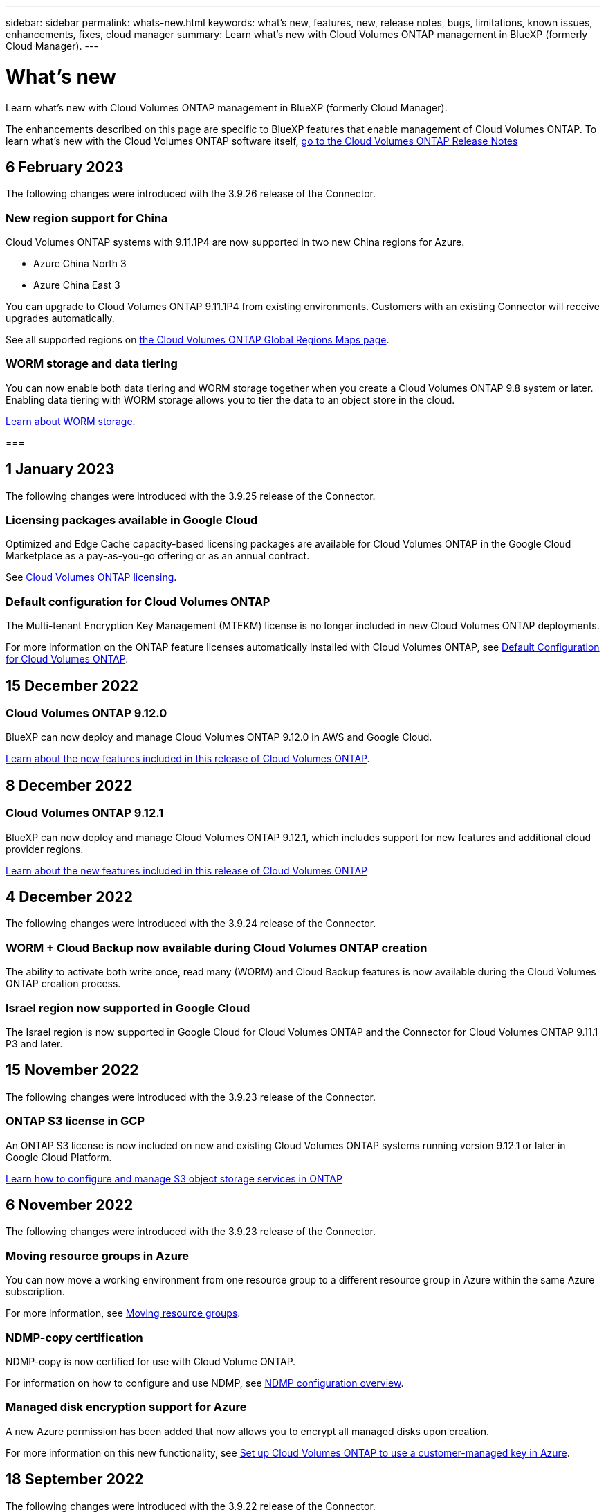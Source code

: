 ---
sidebar: sidebar
permalink: whats-new.html
keywords: what's new, features, new, release notes, bugs, limitations, known issues, enhancements, fixes, cloud manager
summary: Learn what's new with Cloud Volumes ONTAP management in BlueXP (formerly Cloud Manager).
---

= What's new
:hardbreaks:
:nofooter:
:icons: font
:linkattrs:
:imagesdir: ./media/

[.lead]
Learn what's new with Cloud Volumes ONTAP management in BlueXP (formerly Cloud Manager).

The enhancements described on this page are specific to BlueXP features that enable management of Cloud Volumes ONTAP. To learn what's new with the Cloud Volumes ONTAP software itself, https://docs.netapp.com/us-en/cloud-volumes-ontap-relnotes/index.html[go to the Cloud Volumes ONTAP Release Notes^]

//The whats-new tag should be enclosed around the three most recent releases. Be sure to use absolute URLs for links and images. This is required so that the what's new content can be reused in the cloud-manager-relnotes doc site.

//tag::whats-new[]
== 6 February 2023
The following changes were introduced with the 3.9.26 release of the Connector.

=== New region support for China
Cloud Volumes ONTAP systems with 9.11.1P4 are now supported in two new China regions for Azure.

* Azure China North 3
* Azure China East 3

You can upgrade to Cloud Volumes ONTAP 9.11.1P4 from existing environments. Customers with an existing Connector will receive upgrades automatically.

See all supported regions on link:https://bluexp.netapp.com/cloud-volumes-global-regions[the Cloud Volumes ONTAP Global Regions Maps page^].

=== WORM storage and data tiering
You can now enable both data tiering and WORM storage together when you create a Cloud Volumes ONTAP 9.8 system or later. Enabling data tiering with WORM storage allows you to tier the data to an object store in the cloud.

link:https://docs.netapp.com/us-en/cloud-manager-cloud-volumes-ontap/concept-worm.html[Learn about WORM storage.^]

===

== 1 January 2023
The following changes were introduced with the 3.9.25 release of the Connector.

=== Licensing packages available in Google Cloud
Optimized and Edge Cache capacity-based licensing packages are available for Cloud Volumes ONTAP in the Google Cloud Marketplace as a pay-as-you-go offering or as an annual contract.

See link:https://docs.netapp.com/us-en/cloud-manager-cloud-volumes-ontap/concept-licensing.html#packages[Cloud Volumes ONTAP licensing^].

=== Default configuration for Cloud Volumes ONTAP 
The Multi-tenant Encryption Key Management (MTEKM) license is no longer included in new Cloud Volumes ONTAP deployments. 

For more information on the ONTAP feature licenses automatically installed with Cloud Volumes ONTAP, see link:https://docs.netapp.com/us-en/cloud-manager-cloud-volumes-ontap/reference-default-configs.html[Default Configuration for Cloud Volumes ONTAP^].

== 15 December 2022

=== Cloud Volumes ONTAP 9.12.0

BlueXP can now deploy and manage Cloud Volumes ONTAP 9.12.0 in AWS and Google Cloud.

https://docs.netapp.com/us-en/cloud-volumes-ontap-9120-relnotes[Learn about the new features included in this release of Cloud Volumes ONTAP^].
//end::whats-new[]

== 8 December 2022

=== Cloud Volumes ONTAP 9.12.1

BlueXP can now deploy and manage Cloud Volumes ONTAP 9.12.1, which includes support for new features and additional cloud provider regions.

https://docs.netapp.com/us-en/cloud-volumes-ontap-relnotes[Learn about the new features included in this release of Cloud Volumes ONTAP^]

== 4 December 2022
The following changes were introduced with the 3.9.24 release of the Connector.

=== WORM + Cloud Backup now available during Cloud Volumes ONTAP creation 

The ability to activate both write once, read many (WORM) and Cloud Backup features is now available during the Cloud Volumes ONTAP creation process. 

=== Israel region now supported in Google Cloud 

The Israel region is now supported in Google Cloud for Cloud Volumes ONTAP and the Connector for Cloud Volumes ONTAP 9.11.1 P3 and later.

== 15 November 2022

The following changes were introduced with the 3.9.23 release of the Connector.

=== ONTAP S3 license in GCP

An ONTAP S3 license is now included on new and existing Cloud Volumes ONTAP systems running version 9.12.1 or later in Google Cloud Platform.

https://docs.netapp.com/us-en/ontap/object-storage-management/index.html[Learn how to configure and manage S3 object storage services in ONTAP^]

== 6 November 2022
The following changes were introduced with the 3.9.23 release of the Connector.

=== Moving resource groups in Azure

You can now move a working environment from one resource group to a different resource group in Azure within the same Azure subscription. 

For more information, see link:https://docs.netapp.com/us-en/cloud-manager-cloud-volumes-ontap/task-moving-resource-groups-azure.html[Moving resource groups]. 

=== NDMP-copy certification  

NDMP-copy is now certified for use with Cloud Volume ONTAP.

For information on how to configure and use NDMP, see https://docs.netapp.com/us-en/ontap/ndmp/index.html[NDMP configuration overview].

=== Managed disk encryption support for Azure 

A new Azure permission has been added that now allows you to encrypt all managed disks upon creation. 

For more information on this new functionality, see https://docs.netapp.com/us-en/cloud-manager-cloud-volumes-ontap/task-set-up-azure-encryption.html[Set up Cloud Volumes ONTAP to use a customer-managed key in Azure]. 

== 18 September 2022

The following changes were introduced with the 3.9.22 release of the Connector.

=== Digital Wallet enhancements

* The Digital Wallet now shows a summary of the Optimized I/O licensing package and the provisioned WORM capacity for Cloud Volumes ONTAP systems across your account.
+
These details can help you better understand how you're being charged and whether you need to purchase additional capacity.
+
https://docs.netapp.com/us-en/cloud-manager-cloud-volumes-ontap/task-manage-capacity-licenses.html[Learn how to view the consumed capacity in your account].

* You can now change from one charging method to the Optimized charging method.
+
https://docs.netapp.com/us-en/cloud-manager-cloud-volumes-ontap/task-manage-capacity-licenses.html[Learn how to change charging methods].

=== Optimize cost and performance

You can now optimize the cost and performance of a Cloud Volumes ONTAP system directly from the Canvas.

After you select a working environment, you can choose the *Optimize Cost & Performance* option to change the instance type for Cloud Volumes ONTAP. Choosing a smaller-sized instance can help you reduce costs, while changing to a larger-sized instance can help you optimize performance.

image:https://raw.githubusercontent.com/NetAppDocs/cloud-manager-cloud-volumes-ontap/main/media/screenshot-optimize-cost-performance.png["A screenshot of the Optimize Cost & Performance option that's available from the Canvas after you select a working environment."]

=== AutoSupport notifications

BlueXP will now generate a notification if a Cloud Volumes ONTAP system is unable to send AutoSupport messages. The notification includes a link to instructions that you can use to troubleshoot networking issues.

== 31 July 2022

The following changes were introduced with the 3.9.21 release of the Connector.

=== MTEKM license

The Multi-tenant Encryption Key Management (MTEKM) license is now included with new and existing Cloud Volumes ONTAP systems running version 9.11.1 or later.

Multi-tenant external key management enables individual storage VMs (SVMs) to maintain their own keys through a KMIP server when using NetApp Volume Encryption.

https://docs.netapp.com/us-en/cloud-manager-cloud-volumes-ontap/task-encrypting-volumes.html[Learn how to encrypt volumes with NetApp encryption solutions].

=== Proxy server

BlueXP now automatically configures your Cloud Volumes ONTAP systems to use the Connector as a proxy server, if an outbound internet connection isn't available to send AutoSupport messages.

AutoSupport proactively monitors the health of your system and sends messages to NetApp technical support.

The only requirement is to ensure that the Connector's security group allows _inbound_ connections over port 3128. You'll need to open this port after you deploy the Connector.

=== Change charging method

You can now change the charging method for a Cloud Volumes ONTAP system that uses capacity-based licensing. For example, if you deployed a Cloud Volumes ONTAP system with the Essentials package, you can change it to the Professional package if your business needs changed. This feature is available from the Digital Wallet.

https://docs.netapp.com/us-en/cloud-manager-cloud-volumes-ontap/task-manage-capacity-licenses.html[Learn how to change charging methods].

=== Security group enhancement

When you create a Cloud Volumes ONTAP working environment, the user interface now enables you to choose whether you want the predefined security group to allow traffic within the selected network only (recommended) or all networks.

image:https://raw.githubusercontent.com/NetAppDocs/cloud-manager-cloud-volumes-ontap/main/media/screenshot-allow-traffic.png["A screenshot that shows the Allow Traffic Within option that's available in the working environment wizard when selecting a security group."]

== 18 July 2022

=== New licensing packages in Azure

Two new capacity-based licensing packages are available for Cloud Volumes ONTAP in Azure when you pay through an Azure Marketplace subscription:

* *Optimized*: Pay for provisioned capacity and I/O operations separately

* *Edge Cache*: Licensing for https://cloud.netapp.com/cloud-volumes-edge-cache[Cloud Volumes Edge Cache^]

https://docs.netapp.com/us-en/cloud-manager-cloud-volumes-ontap/concept-licensing.html#packages[Learn more about these licensing packages].

== 3 July 2022

The following changes were introduced with the 3.9.20 release of the Connector.

=== Digital Wallet

The Digital Wallet now shows you the total consumed capacity in your account and the consumed capacity by licensing package. This can help you understand how you're being charged and whether you need to purchase additional capacity.

image:https://raw.githubusercontent.com/NetAppDocs/cloud-manager-cloud-volumes-ontap/main/media/screenshot-digital-wallet-summary.png["A screenshot that shows the Digital Wallet page for capacity-based licenses. The page provides an overview of the consumed capacity in your account and then breaks down the consumed capacity by licensing package."]

=== Elastic Volumes enhancement

BlueXP now supports the Amazon EBS Elastic Volumes feature when creating a Cloud Volumes ONTAP working environment from the user interface. The Elastic Volumes feature is enabled by default when using gp3 or io1 disks. You can choose the initial capacity based on your storage needs and revise it after Cloud Volumes ONTAP is deployed.

https://docs.netapp.com/us-en/cloud-manager-cloud-volumes-ontap/concept-aws-elastic-volumes.html[Learn more about support for Elastic Volumes in AWS].

=== ONTAP S3 license in AWS

An ONTAP S3 license is now included on new and existing Cloud Volumes ONTAP systems running version 9.11.0 or later in AWS.

https://docs.netapp.com/us-en/ontap/object-storage-management/index.html[Learn how to configure and manage S3 object storage services in ONTAP^]

=== New Azure Cloud region support

Starting with the 9.10.1 release, Cloud Volumes ONTAP is now supported in the Azure West US 3 region.

https://cloud.netapp.com/cloud-volumes-global-regions[View the full list of supported regions for Cloud Volumes ONTAP^]

=== ONTAP S3 license in Azure

An ONTAP S3 license is now included on new and existing Cloud Volumes ONTAP systems running version 9.9.1 or later in Azure.

https://docs.netapp.com/us-en/ontap/object-storage-management/index.html[Learn how to configure and manage S3 object storage services in ONTAP^]

== 7 June 2022

The following changes were introduced with the 3.9.19 release of the Connector.

=== Cloud Volumes ONTAP 9.11.1

BlueXP can now deploy and manage Cloud Volumes ONTAP 9.11.1, which includes support for new features and additional cloud provider regions.

https://docs.netapp.com/us-en/cloud-volumes-ontap-9111-relnotes[Learn about the new features included in this release of Cloud Volumes ONTAP^]

=== New Advanced View

If you need to perform advanced management of Cloud Volumes ONTAP, you can do so using ONTAP System Manager, which is a management interface that’s provided with an ONTAP system. We have included the System Manager interface directly inside BlueXP so that you don’t need to leave BlueXP for advanced management.

This Advanced View is available as a Preview with Cloud Volumes ONTAP 9.10.0 and later. We plan to refine this experience and add enhancements in upcoming releases. Please send us feedback by using the in-product chat.

https://docs.netapp.com/us-en/cloud-manager-cloud-volumes-ontap/task-administer-advanced-view.html[Learn more about the Advanced View].

=== Support for Amazon EBS Elastic Volumes

Support for the Amazon EBS Elastic Volumes feature with a Cloud Volumes ONTAP aggregate provides better performance and additional capacity, while enabling BlueXP to automatically increase the underlying disk capacity as needed.

Support for Elastic Volumes is available starting with _new_ Cloud Volumes ONTAP 9.11.0 systems and with gp3 and io1 EBS disk types.

https://docs.netapp.com/us-en/cloud-manager-cloud-volumes-ontap/concept-aws-elastic-volumes.html[Learn more about support for Elastic Volumes].

Note that support for Elastic Volumes requires new AWS permissions for the Connector:

[source,json]
"ec2:DescribeVolumesModifications",
"ec2:ModifyVolume",

Be sure to provide these permissions to each set of AWS credentials that you've added to BlueXP. https://docs.netapp.com/us-en/cloud-manager-setup-admin/reference-permissions-aws.html[View the latest Connector policy for AWS^].

=== Support for deploying HA pairs in shared AWS subnets

Cloud Volumes ONTAP 9.11.1 includes support for AWS VPC sharing. This release of the Connector enables you to deploy an HA pair in an AWS shared subnet when using the API.

link:task-deploy-aws-shared-vpc.html[Learn how to deploy an HA pair in a shared subnet].

=== Limited network access when using service endpoints

BlueXP now limits network access when using a VNet service endpoint for connections between Cloud Volumes ONTAP and storage accounts. BlueXP uses a service endpoint if you disable Azure Private Link connections.

https://docs.netapp.com/us-en/cloud-manager-cloud-volumes-ontap/task-enabling-private-link.html[Learn more about Azure Private Link connections with Cloud Volumes ONTAP].

=== Support for creating storage VMs in Google Cloud

Multiple storage VMs are now supported with Cloud Volumes ONTAP in Google Cloud, starting with the 9.11.1 release. Starting with this release of the Connector, BlueXP enables you to create storage VMs on Cloud Volumes ONTAP HA pairs in Google Cloud by using the API.

Support for creating storage VMs requires new Google Cloud permissions for the Connector:

[source,yaml]
- compute.instanceGroups.get
- compute.addresses.get

Note that you must use the ONTAP CLI or System Manager to create a storage VM on a single node system.

* https://docs.netapp.com/us-en/cloud-volumes-ontap-relnotes/reference-limits-gcp.html#storage-vm-limits[Learn more about storage VM limits in Google Cloud^]

* https://docs.netapp.com/us-en/cloud-manager-cloud-volumes-ontap/task-managing-svms-gcp.html[Learn how to create data-serving storage VMs for Cloud Volumes ONTAP in Google Cloud]

== 2 May 2022

The following changes were introduced with the 3.9.18 release of the Connector.

=== Cloud Volumes ONTAP 9.11.0

BlueXP can now deploy and manage Cloud Volumes ONTAP 9.11.0.

https://docs.netapp.com/us-en/cloud-volumes-ontap-9110-relnotes[Learn about the new features included in this release of Cloud Volumes ONTAP^].

=== Enhancement to mediator upgrades

When BlueXP upgrades the mediator for an HA pair, it now validates that a new mediator image is available before it deletes the boot disk. This change ensures that the mediator can continue to operate successfully if the upgrade process is unsuccessful.

=== K8s tab has been removed

The K8s tab was deprecated in a previous and has now been removed. If you want to use Kubernetes with Cloud Volumes ONTAP, you can add managed-Kubernetes clusters to the Canvas as a working environment for advanced data management.

https://docs.netapp.com/us-en/cloud-manager-kubernetes/concept-kubernetes.html[Learn about Kubernetes data management in BlueXP^]

=== Annual contract in Azure

The Essentials and Professional packages are now available in Azure through an annual contract. You can contact your NetApp sales representative to purchase an annual contract. The contract is available as a private offer in the Azure Marketplace.

After NetApp shares the private offer with you, you can select the annual plan when you subscribe from the Azure Marketplace during working environment creation.

https://docs.netapp.com/us-en/cloud-manager-cloud-volumes-ontap/concept-licensing.html[Learn more about licensing].

=== S3 Glacier Instant Retrieval

You can now store tiered data in the Amazon S3 Glacier Instant Retrieval storage class.

https://docs.netapp.com/us-en/cloud-manager-cloud-volumes-ontap/task-tiering.html#changing-the-storage-class-for-tiered-data[Learn how to change the storage class for tiered data].

=== New AWS permissions required for the Connector

The following permissions are now required to create an AWS spread placement group when deploying an HA pair in a single Availability Zone (AZ):

[source,json]
"ec2:DescribePlacementGroups",
"iam:GetRolePolicy",

These permissions are now required to optimize how BlueXP creates the placement group.

Be sure to provide these permissions to each set of AWS credentials that you've added to BlueXP. https://docs.netapp.com/us-en/cloud-manager-setup-admin/reference-permissions-aws.html[View the latest Connector policy for AWS^].

=== New Google Cloud region support

Cloud Volumes ONTAP is now supported in the following Google Cloud regions starting with the 9.10.1 release:

* Delhi (asia-south2)
* Melbourne (australia-southeast2)
* Milan (europe-west8) - single node only
* Santiago (southamerica-west1) - single node only

https://cloud.netapp.com/cloud-volumes-global-regions[View the full list of supported regions for Cloud Volumes ONTAP^]

=== Support for n2-standard-16 in Google Cloud

The n2-standard-16 machine type is now supported with Cloud Volumes ONTAP in Google Cloud, starting with the 9.10.1 release.

https://docs.netapp.com/us-en/cloud-volumes-ontap-relnotes/reference-configs-gcp.html[View supported configurations for Cloud Volumes ONTAP in Google Cloud^]

=== Enhancements to Google Cloud firewall policies

* When you create a Cloud Volumes ONTAP HA pair in Google Cloud, BlueXP will now display all existing firewall policies in a VPC.
+
Previously, BlueXP wouldn't display any policies in VPC-1, VPC-2, or VPC-3 that didn't have a target tag.

* When you create a Cloud Volumes ONTAP single node system in Google Cloud, you can now choose whether you want the predefined firewall policy to allow traffic within the selected VPC only (recommended) or all VPCs.

=== Enhancement to Google Cloud service accounts

When you select the Google Cloud service account to use with Cloud Volumes ONTAP, BlueXP now displays the email address that's associated with each service account. Viewing the email address can make it easier to distinguish between service accounts that share the same name.

image:https://raw.githubusercontent.com/NetAppDocs/cloud-manager-cloud-volumes-ontap/main/media/screenshot-google-cloud-service-account.png[A screenshot of the service account field]

== 3 April 2022

=== System Manager link has been removed

We have removed the System Manager link that was previously available from within a Cloud Volumes ONTAP working environment.

You can still connect to System Manager by entering the cluster management IP address in a web browser that has a connection to the Cloud Volumes ONTAP system. https://docs.netapp.com/us-en/cloud-manager-cloud-volumes-ontap/task-connecting-to-otc.html[Learn more about connecting to System Manager].

=== Charging for WORM storage

Now that the introductory special rate has expired, you will now be charged for using WORM storage. Charging is hourly, according to the total provisioned capacity of WORM volumes. This applies to new and existing Cloud Volumes ONTAP systems.

https://cloud.netapp.com/pricing[Learn about pricing for WORM storage^].
//end::whats-new[]

== 27 February 2022

The following changes were introduced with the 3.9.16 release of the Connector.

=== Redesigned volume wizard

The create new volume wizard that we recently introduced is now available when creating a volume on a specific aggregate from the *Advanced allocation* option.

https://docs.netapp.com/us-en/cloud-manager-cloud-volumes-ontap/task-create-volumes.html[Learn how to create volumes on a specific aggregate].

== 9 February 2022

=== Marketplace updates

* The Essentials package and Professional package are now available in all cloud provider marketplaces.
+
These by-capacity charging methods enable you to pay by the hour or to purchase an annual contract directly from your cloud provider. You still have the option to purchase a by-capacity license directly from NetApp.
+
If you have an existing subscription in a cloud marketplace, you're automatically subscribed to these new offerings as well. You can choose by-capacity charging when you deploy a new Cloud Volumes ONTAP working environment.
+
If you're a new customer, BlueXP will prompt you to subscribe when you create a new working environment.

* By-node licensing from all cloud provider marketplaces is deprecated and no longer available for new subscribers. This includes annual contracts and hourly subscriptions (Explore, Standard, and Premium).
+
This charging method is still available for existing customers who have an active subscription.

https://docs.netapp.com/us-en/cloud-manager-cloud-volumes-ontap/concept-licensing.html[Learn more about the licensing options for Cloud Volumes ONTAP].

== 6 February 2022

=== Exchange unassigned licenses

If you have an unassigned node-based license for Cloud Volumes ONTAP that you haven't used, you can now exchange the license by converting it to a Cloud Backup license, Cloud Data Sense license, or Cloud Tiering license.

This action revokes the Cloud Volumes ONTAP license and creates a dollar-equivalent license for the service with the same expiry date.

https://docs.netapp.com/us-en/cloud-manager-cloud-volumes-ontap/task-manage-node-licenses.html#exchange-unassigned-node-based-licenses[Learn how to exchange unassigned node-based licenses].

== 30 January 2022

The following changes were introduced with the 3.9.15 release of the Connector.

=== Redesigned licensing selection

We redesigned the licensing selection screen when creating a new Cloud Volumes ONTAP working environment. The changes highlight the by-capacity charging methods that were introduced in July 2021 and support upcoming offerings through the cloud provider marketplaces.

=== Digital Wallet update

We updated the *Digital Wallet* by consolidating Cloud Volumes ONTAP licenses in a single tab.

== 2 January 2022

The following changes were introduced with the 3.9.14 release of the Connector.

ifdef::azure[]
=== Support for additional Azure VM types

Cloud Volumes ONTAP is now supported with the following VM types in Microsoft Azure, starting with the 9.10.1 release:

* E4ds_v4
* E8ds_v4
* E32ds_v4
* E48ds_v4

Go to the https://docs.netapp.com/us-en/cloud-volumes-ontap-relnotes[Cloud Volumes ONTAP Release Notes^] for more details about supported configurations.
endif::azure[]

=== FlexClone charging update

If you use a link:concept-licensing.html[capacity-based license^] for Cloud Volumes ONTAP, you are no longer charged for the capacity used by FlexClone volumes.

=== Charging method now displayed

BlueXP now shows the charging method for each Cloud Volumes ONTAP working environment in the right panel of the Canvas.

image:screenshot-cvo-charging-method.png[A screenshot that shows the charging method for a Cloud Volumes ONTAP working environment which appears in the right panel after selecting a working environment from the Canvas.]

=== Choose your user name

When you create a Cloud Volumes ONTAP working environment, you now have the option to enter your preferred user name, instead of the default admin user name.

image:screenshot-cvo-user-name.png[A screenshot of the Details and Credentials page in the working environment wizard where you can specify a user name.]

=== Volume creation enhancements

We made a few enhancements to volume creation:

* We redesigned the create volume wizard for ease of use.
* Tags that you add to a volume are now associated with the Application Templates service, which can help you organize and simplify the management of your resources.
* You can now choose a custom export policy for NFS.

image:screenshot-cvo-create-volume.png[A screenshot that shows the Protocol page when creating a new volume.]

== 28 November 2021

The following changes were introduced with the 3.9.13 release of the Connector.

=== Cloud Volumes ONTAP 9.10.1

BlueXP can now deploy and manage Cloud Volumes ONTAP 9.10.1.

https://docs.netapp.com/us-en/cloud-volumes-ontap-9101-relnotes[Learn about the new features included in this release of Cloud Volumes ONTAP^].

=== Keystone Flex Subscriptions

You can now use Keystone Flex Subscriptions to pay for Cloud Volumes ONTAP HA pairs.

A Keystone Flex Subscription is a pay-as-you-grow subscription-based service that delivers a seamless hybrid cloud experience for those preferring OpEx consumption models to upfront CapEx or leasing.

A Keystone Flex Subscription is supported with all new versions of Cloud Volumes ONTAP that you can deploy from BlueXP.

* https://www.netapp.com/services/subscriptions/keystone/flex-subscription/[Learn more about Keystone Flex Subscriptions^].

* link:task-manage-keystone.html[Learn how to get started with Keystone Flex Subscriptions in BlueXP].

ifdef::aws[]
=== New AWS region support

Cloud Volumes ONTAP is now supported in the AWS Asia Pacific (Osaka) region (ap-northeast-3).
endif::aws[]

ifdef::azure[]
=== Port reduction

Ports 8023 and 49000 are no longer open on Cloud Volumes ONTAP systems in Azure for both single node systems and HA pairs.

This change applies to _new_ Cloud Volumes ONTAP systems starting with the 3.9.13 release of the Connector.
endif::azure[]

== 4 October 2021

The following changes were introduced with the 3.9.11 release of the Connector.

=== Cloud Volumes ONTAP 9.10.0

BlueXP can now deploy and manage Cloud Volumes ONTAP 9.10.0.

https://docs.netapp.com/us-en/cloud-volumes-ontap-9100-relnotes[Learn about the new features included in this release of Cloud Volumes ONTAP^].

ifdef::azure,gcp[]
=== Reduced deployment time

We reduced the amount of time that it takes to deploy a Cloud Volumes ONTAP working environment in Microsoft Azure or in Google Cloud when normal write speed is enabled. The deployment time is now 3-4 minutes shorter on average.
endif::azure,gcp[]

ifdef::azure[]
== 2 September 2021

The following changes were introduced with the 3.9.10 release of the Connector.

=== Customer-managed encryption key in Azure

Data is automatically encrypted on Cloud Volumes ONTAP in Azure using https://azure.microsoft.com/en-us/documentation/articles/storage-service-encryption/[Azure Storage Service Encryption^] with a Microsoft-managed key. But you can now use your own customer-managed encryption key instead by completing the following steps:

. From Azure, create a key vault and then generate a key in that vault.

. From BlueXP, use the API to create a Cloud Volumes ONTAP working environment that uses the key.

link:task-set-up-azure-encryption.html[Learn more about these steps].
endif::azure[]

== 7 July 2021

The following changes were introduced with the 3.9.8 release of the Connector.

=== New charging methods

New charging methods are available for Cloud Volumes ONTAP.

* *Capacity-based BYOL*: A capacity-based license enables you to pay for Cloud Volumes ONTAP per TiB of capacity. The license is associated with your NetApp account and enables you to create as multiple Cloud Volumes ONTAP systems, as long as enough capacity is available through your license. Capacity-based licensing is available in the form of a package, either _Essentials_ or _Professional_.

* *Freemium offering*: Freemium enables you to use all Cloud Volumes ONTAP features free of charge from NetApp (cloud provider charges still apply). You're limited to 500 GiB of provisioned capacity per system and there’s no support contract. You can have up to 10 Freemium systems.
+
link:concept-licensing.html[Learn more about these licensing options].
+
Here's an example of the charging methods that you can choose from:
+
image:screenshot_cvo_charging_methods.png[A screenshot of the Cloud Volumes ONTAP working environment wizard where you can choose a charging method.]

=== WORM storage available for general use

Write once, read many (WORM) storage is no longer in Preview and is now available for general use with Cloud Volumes ONTAP. link:concept-worm.html[Learn more about WORM storage].

ifdef::aws[]
=== Support for m5dn.24xlarge in AWS

Starting with the 9.9.1 release, Cloud Volumes ONTAP now supports the m5dn.24xlarge instance type with the following charging methods: PAYGO Premium, bring your own license (BYOL), and Freemium.

https://docs.netapp.com/us-en/cloud-volumes-ontap-relnotes/reference-configs-aws.html[View supported configurations for Cloud Volumes ONTAP in AWS^].
endif::aws[]

ifdef::azure[]
=== Select existing Azure resource groups

When creating a Cloud Volumes ONTAP system in Azure, you now have the option to select an existing resource group for the VM and its associated resources.

image:screenshot_azure_resource_group.png[A screenshot of the Create Working Environment wizard where you can select an existing resource group.]

The following permissions enable BlueXP to remove Cloud Volumes ONTAP resources from a resource group, in case of deployment failure or deletion:

[source,json]
"Microsoft.Network/privateEndpoints/delete",
"Microsoft.Compute/availabilitySets/delete",

Be sure to provide these permissions to each set of Azure credentials that you've added to BlueXP. https://docs.netapp.com/us-en/cloud-manager-setup-admin/reference-permissions-azure.html[View the latest Connector policy for Azure^].

=== Blob public access now disabled in Azure

As a security enhancement, BlueXP now disables *Blob public access* when creating a storage account for Cloud Volumes ONTAP.

=== Azure Private Link enhancement

By default, BlueXP now enables an Azure Private Link connection on the boot diagnostics storage account for new Cloud Volumes ONTAP systems.

This means _all_ storage accounts for Cloud Volumes ONTAP will now use a private link.

link:task-enabling-private-link.html[Learn more about using an Azure Private Link with Cloud Volumes ONTAP].
endif::azure[]

ifdef::gcp[]
=== Balanced persistent disks in Google Cloud

Starting with the 9.9.1 release, Cloud Volumes ONTAP now supports Balanced persistent disks (pd-balanced).

These SSDs balance performance and cost by providing lower IOPS per GiB.

=== custom-4-16384 no longer supported in Google Cloud

The custom-4-16384 machine type is no longer supported with new Cloud Volumes ONTAP systems.

If you have an existing system running on this machine type, you can keep using it, but we recommend switching to the n2-standard-4 machine type.

https://docs.netapp.com/us-en/cloud-volumes-ontap-relnotes/reference-configs-gcp.html[View supported configurations for Cloud Volumes ONTAP in GCP^].
endif::gcp[]

== 30 May 2021

The following changes were introduced with the 3.9.7 release of the Connector.

ifdef::aws[]
=== New Professional Package in AWS

A new Professional Package enables you to bundle Cloud Volumes ONTAP and Cloud Backup Service by using an annual contract from the AWS Marketplace. Payment is per TiB. This subscription doesn't enable you to back up on-prem data.

If you choose this payment option, you can provision up to 2 PiB per Cloud Volumes ONTAP system through EBS disks and tiering to S3 object storage (single node or HA).

Go to the https://aws.amazon.com/marketplace/pp/prodview-q7dg6zwszplri[AWS Marketplace page^] to view pricing details and go to the https://docs.netapp.com/us-en/cloud-volumes-ontap-relnotes[Cloud Volumes ONTAP Release Notes^] to learn more about this licensing option.

=== Tags on EBS volumes in AWS

BlueXP now adds tags to EBS volumes when it creates a new Cloud Volumes ONTAP working environment. The tags were previously created after Cloud Volumes ONTAP was deployed.

This change can help if your organization uses service control policies (SCPs) to manage permissions.
endif::aws[]

=== Minimum cooling period for auto tiering policy

If you enabled data tiering on a volume using the _auto_ tiering policy, you can now adjust the minimum cooling period using the API.

link:task-tiering.html#changing-the-cooling-period-for-the-auto-tiering-policy[Learn how to adjust the minimum cooling period.]

=== Enhancement to custom export policies

When you create a new NFS volume, BlueXP now displays custom export policies in ascending order, making it easier for you to find the export policy that you need.

=== Deletion of old cloud snapshots

BlueXP now deletes older cloud snapshots of root and boot disks that are created when a Cloud Volumes ONTAP system is deployed and every time its powered down. Only the two most recent snapshots are retained for both the root and boot volumes.

This enhancement helps reduce cloud provider costs by removing snapshots that are no longer needed.

ifdef::azure[]
Note that a Connector requires a new permission to delete Azure snapshots. https://docs.netapp.com/us-en/cloud-manager-setup-admin/reference-permissions-azure.html[View the latest Connector policy for Azure^].

[source,json]
"Microsoft.Compute/snapshots/delete"
endif::azure[]

== 24 May 2021

=== Cloud Volumes ONTAP 9.9.1

BlueXP can now deploy and manage Cloud Volumes ONTAP 9.9.1.

https://docs.netapp.com/us-en/cloud-volumes-ontap-991-relnotes[Learn about the new features included in this release of Cloud Volumes ONTAP^].

== 11 Apr 2021

The following changes were introduced with the 3.9.5 release of the Connector.

=== Logical space reporting

BlueXP now enables logical space reporting on the initial storage VM that it creates for Cloud Volumes ONTAP.

When space is reported logically, ONTAP reports the volume space such that all the physical space saved by the storage efficiency features are also reported as used.

ifdef::aws[]
=== Support for gp3 disks in AWS

Cloud Volumes ONTAP now supports _General Purpose SSD (gp3)_ disks, starting with the 9.7 release. gp3 disks are the lowest-cost SSDs that balance cost and performance for a broad range of workloads.

link:task-planning-your-config.html#sizing-your-system-in-aws[Learn more about using gp3 disks with Cloud Volumes ONTAP].

=== Cold HDD disks no longer supported in AWS

Cloud Volumes ONTAP no longer supports Cold HDD (sc1) disks.
endif::aws[]

ifdef::azure[]
=== TLS 1.2 for Azure storage accounts

When BlueXP creates storage accounts in Azure for Cloud Volumes ONTAP, the TLS version for the storage account is now version 1.2.
endif::azure[]

== 8 Mar 2021

The following changes were introduced with the 3.9.4 release of the Connector.

=== Cloud Volumes ONTAP 9.9.0

BlueXP can now deploy and manage Cloud Volumes ONTAP 9.9.0.

https://docs.netapp.com/us-en/cloud-volumes-ontap-990-relnotes[Learn about the new features included in this release of Cloud Volumes ONTAP^].

ifdef::aws[]
=== Support for the AWS C2S environment

You can now deploy Cloud Volumes ONTAP 9.8 in the AWS Commercial Cloud Services (C2S) environment.

link:task-getting-started-aws-c2s.html[Learn how to get started in C2S].

=== AWS encryption with customer-managed CMKs

BlueXP has always enabled you to encrypt Cloud Volumes ONTAP data using the AWS Key Management Service (KMS). Starting with Cloud Volumes ONTAP 9.9.0, data on EBS disks and data tiered to S3 are encrypted if you select a customer-managed CMK. Previously, only EBS data would be encrypted.

Note that you'll need to provide the Cloud Volumes ONTAP IAM role with access to use the CMK.

link:task-setting-up-kms.html[Learn more about setting up the AWS KMS with Cloud Volumes ONTAP].
endif::aws[]

ifdef::azure[]
=== Support for Azure DoD

You can now deploy Cloud Volumes ONTAP 9.8 in the Azure Department of Defense (DoD) Impact Level 6 (IL6).
endif::azure[]

ifdef::gcp[]
=== IP address reduction in Google Cloud

We've reduced the number of IP addresses that are required for Cloud Volumes ONTAP 9.8 and later in Google Cloud. By default, one less IP address is required (we unified the intercluster LIF with the node management LIF). You also have the option to skip the creation of the SVM management LIF when using the API, which would reduce the need for an additional IP address.

link:reference-networking-gcp.html#requirements-for-cloud-volumes-ontap[Learn more about IP address requirements in Google Cloud].

=== Shared VPC support in Google Cloud

When you deploy a Cloud Volumes ONTAP HA pair in Google Cloud, you can now choose shared VPCs for VPC-1, VPC-2, and VPC-3. Previously, only VPC-0 could be a shared VPC. This change is supported with Cloud Volumes ONTAP 9.8 and later.

link:reference-networking-gcp.html[Learn more about Google Cloud networking requirements].
endif::gcp[]

== 4 Jan 2021

The following changes were introduced with the 3.9.2 release of the Connector.

ifdef::aws[]
=== AWS Outposts

A few months ago, we announced that Cloud Volumes ONTAP had achieved the Amazon Web Services (AWS) Outposts Ready designation. Today, we're pleased to announce that we've validated BlueXP and Cloud Volumes ONTAP with AWS Outposts.

If you have an AWS Outpost, you can deploy Cloud Volumes ONTAP in that Outpost by selecting the Outpost VPC in the Working Environment wizard. The experience is the same as any other VPC that resides in AWS. Note that you will need to first deploy a Connector in your AWS Outpost.

There are a few limitations to point out:

* Only single node Cloud Volumes ONTAP systems are supported at this time
* The EC2 instances that you can use with Cloud Volumes ONTAP are limited to what's available in your Outpost
* Only General Purpose SSDs (gp2) are supported at this time
endif::aws[]

ifdef::azure[]
=== Ultra SSD VNVRAM in supported Azure regions

Cloud Volumes ONTAP can now use an Ultra SSD as VNVRAM when you use the E32s_v3 VM type with a single node system https://docs.microsoft.com/en-us/azure/virtual-machines/disks-enable-ultra-ssd[in any supported Azure region^].

VNVRAM provides better write performance.

=== Choose an Availability Zone in Azure

You can now choose the Availability Zone in which you'd like to deploy a single node Cloud Volumes ONTAP system. If you don't select an AZ, BlueXP will select one for you.

image:screenshot_azure_az.gif[A screenshot of the Availability Zone drop-down list that's available after choosing a region.]
endif::azure[]

ifdef::gcp[]
=== Larger disks in Google Cloud

Cloud Volumes ONTAP now supports 64 TB disks in GCP.

NOTE: The maximum system capacity with disks alone remains at 256 TB due to GCP limits.

=== New machine types in Google Cloud

Cloud Volumes ONTAP now supports the following machine types:

* n2-standard-4 with the Explore license and with BYOL
* n2-standard-8 with the Standard license and with BYOL
* n2-standard-32 with the Premium license and with BYOL
endif::gcp[]

ifdef::azure[]
== 3 Nov 2020

The following changes were introduced with the 3.9.0 release of the Connector.

=== Azure Private Link for Cloud Volumes ONTAP

By default, BlueXP now enables an Azure Private Link connection between Cloud Volumes ONTAP and its associated storage accounts. A Private Link secures connections between endpoints in Azure.

* https://docs.microsoft.com/en-us/azure/private-link/private-link-overview[Learn more about Azure Private Links^]
* link:task-enabling-private-link.html[Learn more about using an Azure Private Link with Cloud Volumes ONTAP]
endif::azure[]
